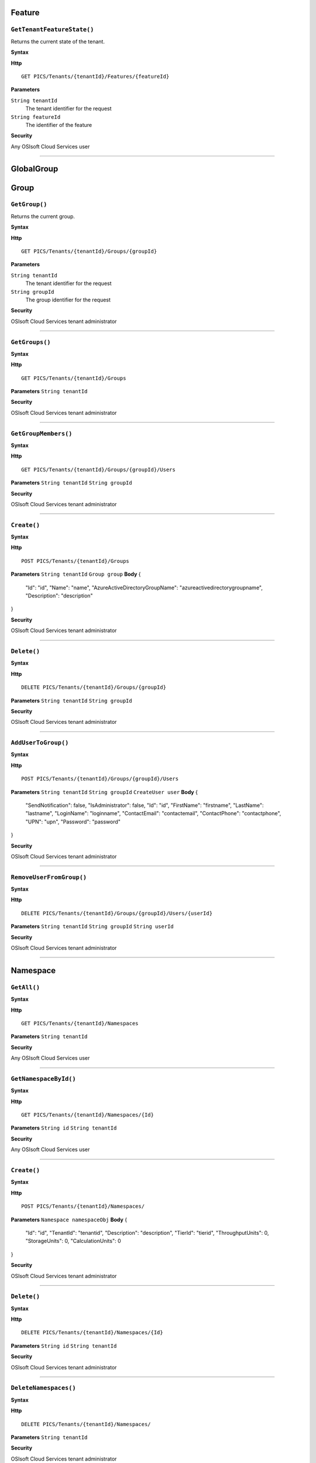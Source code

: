 Feature
==========

``GetTenantFeatureState()``
----------------------

Returns the current state of the tenant.

**Syntax**

.. highlight:: none

**Http**

::

	GET PICS/Tenants/{tenantId}/Features/{featureId}


**Parameters**

``String tenantId``
  The tenant identifier for the request
``String featureId``
  The identifier of the feature
  
**Security**

Any OSIsoft Cloud Services user

*******************

GlobalGroup
==========

Group
==========

``GetGroup()``
----------------------

Returns the current group.

**Syntax**

.. highlight:: none

**Http**

::

	GET PICS/Tenants/{tenantId}/Groups/{groupId}

**Parameters**

``String tenantId``
  The tenant identifier for the request
``String groupId``
  The group identifier for the request


**Security**

OSIsoft Cloud Services tenant administrator


*********************


``GetGroups()``
----------------------

**Syntax**

.. highlight:: none

**Http**

::

	GET PICS/Tenants/{tenantId}/Groups

**Parameters**
``String tenantId``


**Security**

OSIsoft Cloud Services tenant administrator

**********************


``GetGroupMembers()``
----------------------

**Syntax**

.. highlight:: none

**Http**

::

	GET PICS/Tenants/{tenantId}/Groups/{groupId}/Users

**Parameters**
``String tenantId``
``String groupId``

**Security**

OSIsoft Cloud Services tenant administrator

**********************


``Create()``
----------------------

**Syntax**

.. highlight:: none

**Http**

::

	POST PICS/Tenants/{tenantId}/Groups

**Parameters**
``String tenantId``
``Group group``
**Body**
{
  "Id": "id",
  "Name": "name",
  "AzureActiveDirectoryGroupName": "azureactivedirectorygroupname",
  "Description": "description"
}


**Security**

OSIsoft Cloud Services tenant administrator

**********************


``Delete()``
----------------------

**Syntax**

.. highlight:: none

**Http**

::

	DELETE PICS/Tenants/{tenantId}/Groups/{groupId}

**Parameters**
``String tenantId``
``String groupId``


**Security**

OSIsoft Cloud Services tenant administrator


**********************


``AddUserToGroup()``
----------------------

**Syntax**

.. highlight:: none

**Http**

::

	POST PICS/Tenants/{tenantId}/Groups/{groupId}/Users

**Parameters**
``String tenantId``
``String groupId``
``CreateUser user``
**Body**
{
  "SendNotification": false,
  "IsAdministrator": false,
  "Id": "id",
  "FirstName": "firstname",
  "LastName": "lastname",
  "LoginName": "loginname",
  "ContactEmail": "contactemail",
  "ContactPhone": "contactphone",
  "UPN": "upn",
  "Password": "password"
}


**Security**

OSIsoft Cloud Services tenant administrator

**********************


``RemoveUserFromGroup()``
----------------------

**Syntax**

.. highlight:: none

**Http**

::

	DELETE PICS/Tenants/{tenantId}/Groups/{groupId}/Users/{userId}

**Parameters**
``String tenantId``
``String groupId``
``String userId``

**Security**

OSIsoft Cloud Services tenant administrator

**********************


Namespace
==========

``GetAll()``
----------------------

**Syntax**

.. highlight:: none

**Http**

::

	GET PICS/Tenants/{tenantId}/Namespaces

**Parameters**
``String tenantId``


**Security**

Any OSIsoft Cloud Services user


**********************


``GetNamespaceById()``
----------------------

**Syntax**

.. highlight:: none

**Http**

::

	GET PICS/Tenants/{tenantId}/Namespaces/{Id}

**Parameters**
``String id``
``String tenantId``

**Security**

Any OSIsoft Cloud Services user


**********************



``Create()``
----------------------

**Syntax**

.. highlight:: none

**Http**

::

	POST PICS/Tenants/{tenantId}/Namespaces/

**Parameters**
``Namespace namespaceObj``
**Body**
{
  "Id": "id",
  "TenantId": "tenantid",
  "Description": "description",
  "TierId": "tierid",
  "ThroughputUnits": 0,
  "StorageUnits": 0,
  "CalculationUnits": 0
}

**Security**

OSIsoft Cloud Services tenant administrator

**********************


``Delete()``
----------------------

**Syntax**

.. highlight:: none

**Http**

::

	DELETE PICS/Tenants/{tenantId}/Namespaces/{Id}

**Parameters**
``String id``
``String tenantId``


**Security**

OSIsoft Cloud Services tenant administrator

**********************


``DeleteNamespaces()``
----------------------

**Syntax**

.. highlight:: none

**Http**

::

	DELETE PICS/Tenants/{tenantId}/Namespaces/

**Parameters**
``String tenantId``


**Security**

OSIsoft Cloud Services tenant administrator

**********************


``UpdateNamespace()``
----------------------

**Syntax**

.. highlight:: none

**Http**

::

	PUT PICS/Tenants/{tenantId}/Namespaces/{Id}

**Parameters**
``String id``
``String tenantId``
``Namespace namespaceObj``
**Body**
{
  "Id": "id",
  "TenantId": "tenantid",
  "Description": "description",
  "TierId": "tierid",
  "ThroughputUnits": 0,
  "StorageUnits": 0,
  "CalculationUnits": 0
}


**Security**

OSIsoft Cloud Services tenant administrator


**********************

ServiceBlog
==========

``GetByPage()``
----------------------

**Syntax**

.. highlight:: none

**Http**

::

	GET PICS/ServiceBlog/Entries

**Parameters**
``Int32 skip``
``Int32 take``

**Security**

Any OSIsoft Cloud Services user


**********************


ServiceBlogTemplate
==========

Service
==========

Tenant
==========

``GetTenant()``
----------------------

**Syntax**

.. highlight:: none

**Http**

::

	GET PICS/Tenants/{tenantId}

**Parameters**
``String tenantId``


**Security**

Any OSIsoft Cloud Services user


**********************


TenantFeatureState
==========

TenantServiceState
==========

Applications
==========

``CreateClientApiKeySet()``
----------------------

**Syntax**

.. highlight:: none

**Http**

::

	POST PICS/Tenants/{tenantId}/ClientApiKeySets

**Parameters**
``ClientApiKeySet keySet``
**Body**
{
  "AppUri": "appuri",
  "CreateFirstKey": false,
  "DisplayName": "displayname",
  "Facility": "facility",
  "RequiredResource": null,
  "TenantId": "tenantid"
}


**Security**

OSIsoft Cloud Services tenant administrator


**********************


``GetOrCreateClientApiKeySet()``
----------------------

**Syntax**

.. highlight:: none

**Http**

::

	POST PICS/Tenants/{tenantId}/GetOrCreateClientApiKeySets

**Parameters**
``ClientApiKeySet keySet``
**Body**
{
  "AppUri": "appuri",
  "CreateFirstKey": false,
  "DisplayName": "displayname",
  "Facility": "facility",
  "RequiredResource": null,
  "TenantId": "tenantid"
}


**Security**

OSIsoft Cloud Services tenant administrator

**********************


``DeleteClientApiKeySet()``
----------------------

**Syntax**

.. highlight:: none

**Http**

::

	DELETE PICS/Tenants/{tenantId}/ClientApiKeySets/{applicationId}

**Parameters**
``String tenantId``
``String applicationId``

**Security**

OSIsoft Cloud Services tenant administrator


**********************


NamespaceTier
==========

Utilities
==========

``Ping()``
----------------------

**Syntax**

.. highlight:: none

**Http**

::

	GET PICS/Utilities/ping

**Parameters**


**Security**

Any OSIsoft Cloud Services user

**********************


User
==========

``Get()``
----------------------

**Syntax**

.. highlight:: none

**Http**

::

	GET PICS/Tenants/{tenantId}/Users/{userId}

**Parameters**
``String tenantId``
``String userId``

**Security**

OSIsoft Cloud Services tenant administrator

**********************


``Get()``
----------------------

**Syntax**

.. highlight:: none

**Http**

::

	GET PICS/Tenants/{tenantId}/Users

**Parameters**
``String tenantId``


**Security**

OSIsoft Cloud Services tenant administrator


**********************


``GetUserGroups()``
----------------------

**Syntax**

.. highlight:: none

**Http**

::

	GET PICS/Tenants/{tenantId}/Users/{userId}/Groups

**Parameters**
``String tenantId``
``String userId``


**Security**

OSIsoft Cloud Services tenant administrator
The OSIsoft Cloud Services user which is the object of this call

**********************


``IsUserInGroup()``
----------------------

**Syntax**

.. highlight:: none

**Http**

::

	HEAD PICS/Tenants/{tenantId}/Users/{userId}/Groups/{groupId}

**Parameters**
``String tenantId``
``String userId``
``String groupId``


**Security**

OSIsoft Cloud Services tenant administrator
The OSIsoft Cloud Services user which is the object of this call

**********************


``CreateUser()``
----------------------

**Syntax**

.. highlight:: none

**Http**

::

	POST PICS/Tenants/{tenantId}/Users/

**Parameters**
``String tenantId``
``CreateUser user``
**Body**
{
  "SendNotification": false,
  "IsAdministrator": false,
  "Id": "id",
  "FirstName": "firstname",
  "LastName": "lastname",
  "LoginName": "loginname",
  "ContactEmail": "contactemail",
  "ContactPhone": "contactphone",
  "UPN": "upn",
  "Password": "password"
}


**Security**

OSIsoft Cloud Services tenant administrator

**********************

**Syntax**

.. highlight:: none

``Update()``
----------------------

**Http**

::

	PUT PICS/Tenants/{tenantId}/Users/{userId}

**Parameters**
``String tenantId``
``String userId``
``CreateUser user``
**Body**
{
  "SendNotification": false,
  "IsAdministrator": false,
  "Id": "id",
  "FirstName": "firstname",
  "LastName": "lastname",
  "LoginName": "loginname",
  "ContactEmail": "contactemail",
  "ContactPhone": "contactphone",
  "UPN": "upn",
  "Password": "password"
}


**Security**

OSIsoft Cloud Services tenant administrator


**********************


``Delete()``
----------------------

**Syntax**

.. highlight:: none

**Http**

::

	DELETE PICS/Tenants/{tenantId}/Users/{userId}

**Parameters**
``String tenantId``
``String userId``


**Security**

OSIsoft Cloud Services tenant administrator

**********************


``ResetUserPassword()``
----------------------

**Syntax**

.. highlight:: none

**Http**

::

	POST PICS/Tenants/{tenantId}/Users/{userId}/passwordreset

**Parameters**
``String tenantId``
``String userId``


**Security**

OSIsoft Cloud Services tenant administrator

**********************
